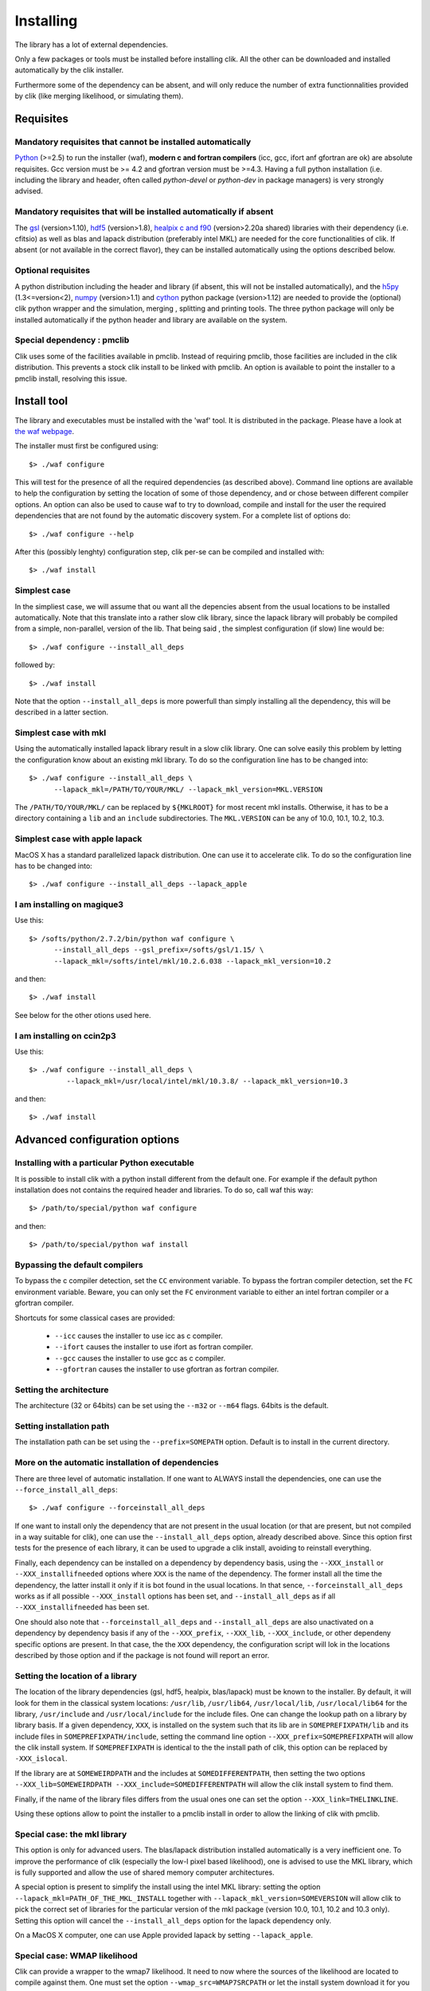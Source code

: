Installing
==========

The library has a lot of external dependencies. 

Only a few packages or tools must be installed before installing clik. All the other can be downloaded and installed automatically by the clik installer.

Furthermore some of the dependency can be absent, and will only reduce the number of extra functionnalities provided by clik (like merging likelihood, or simulating them).

Requisites
----------

Mandatory requisites that cannot be installed automatically
^^^^^^^^^^^^^^^^^^^^^^^^^^^^^^^^^^^^^^^^^^^^^^^^^^^^^^^^^^^

`Python <http://python.org>`_ (>=2.5) to run the installer (waf), **modern c and fortran compilers** (icc, gcc, ifort anf gfortran are ok) are absolute requisites. 
Gcc version must be >= 4.2 and gfortran version must be >=4.3.
Having a full python installation (i.e. including the library and header, often called *python-devel* or *python-dev* in package managers) is very strongly advised.

Mandatory requisites that will be installed automatically if absent
^^^^^^^^^^^^^^^^^^^^^^^^^^^^^^^^^^^^^^^^^^^^^^^^^^^^^^^^^^^^^^^^^^^

The `gsl <http://www.gnu.org/software/gsl/>`_ (version>1.10), `hdf5 <http://www.hdfgroup.org/HDF5>`_ (version>1.8), `healpix c and f90 <http://healpix.jpl.nasa.gov/>`_ (version>2.20a shared) libraries with their dependency (i.e. cfitsio) as well as blas and lapack distribution (preferably intel MKL) are needed for the core functionalities of clik. If absent (or not available in the correct flavor), they can be installed automatically using the options described below.

Optional requisites 
^^^^^^^^^^^^^^^^^^^

A python distribution including the header and library (if absent, this will not be installed automatically), and the `h5py <http://alfven.org/wp/hdf5-for-python/>`_ (1.3<=version<2),  `numpy <http://numpy.scipy.org/>`_ (version>1.1) and `cython <http://cython.org/>`_ python package (version>1.12) are needed to provide the (optional) clik python wrapper and the simulation, merging , splitting and printing tools. The three python package will only be installed automatically if the python header and library are available on the system.

Special dependency : pmclib
^^^^^^^^^^^^^^^^^^^^^^^^^^^

Clik uses some of the facilities available in pmclib. Instead of requiring pmclib, those facilities are included in the clik distribution. This prevents a stock clik install to be linked with pmclib. An option is available to point the installer to a pmclib install, resolving this issue.


Install tool
------------

The library and executables must be installed with the 'waf' tool. It is distributed in the package. Please have a look at `the waf webpage <http://waf.googlecode.com>`_.

The installer must first be configured using::

    $> ./waf configure

This will test for the presence of all the required dependencies (as described above). Command line options are available to help the configuration by setting the location of some of those dependency, and or chose between different compiler options. An option can also be used to cause waf to try to download, compile and install for the user the required dependencies that are not found by the automatic discovery system. For a complete list of options do::

    $> ./waf configure --help


After this (possibly lenghty) configuration step, clik per-se can be compiled and installed with::

    $> ./waf install

Simplest case
^^^^^^^^^^^^^

In the simpliest case, we will assume that ou want all the depencies absent from the usual locations to be installed automatically. Note that this translate into a rather slow clik library, since the lapack library will probably be compiled from a simple, non-parallel, version of the lib. That being said , the simplest configuration (if slow) line would be::

    $> ./waf configure --install_all_deps

followed by::

    $> ./waf install

Note that the option ``--install_all_deps`` is more powerfull than simply installing all the dependency, this will be described in a latter section.

Simplest case with mkl
^^^^^^^^^^^^^^^^^^^^^^

Using the automatically installed lapack library result in a slow clik library. One can solve easily this problem by letting the configuration know about an existing mkl library. To do so the configuration line has to be changed into::

    $> ./waf configure --install_all_deps \
          --lapack_mkl=/PATH/TO/YOUR/MKL/ --lapack_mkl_version=MKL.VERSION

The ``/PATH/TO/YOUR/MKL/`` can be replaced by ``${MKLROOT}`` for most recent mkl installs. Otherwise, it has to be a directory containing a ``lib`` and an ``include`` subdirectories. The ``MKL.VERSION`` can be any of 10.0, 10.1, 10.2, 10.3.

Simplest case with apple lapack
^^^^^^^^^^^^^^^^^^^^^^^^^^^^^^^

MacOS X has a standard parallelized lapack distribution. One can use it to accelerate clik.
To do so the configuration line has to be changed into::

    $> ./waf configure --install_all_deps --lapack_apple

I am installing on magique3
^^^^^^^^^^^^^^^^^^^^^^^^^^^

Use this::

    $> /softs/python/2.7.2/bin/python waf configure \
          --install_all_deps --gsl_prefix=/softs/gsl/1.15/ \
          --lapack_mkl=/softs/intel/mkl/10.2.6.038 --lapack_mkl_version=10.2 

and then::

    $> ./waf install

See below for the other otions used here.

I am installing on ccin2p3
^^^^^^^^^^^^^^^^^^^^^^^^^^

Use this::

    $> ./waf configure --install_all_deps \
             --lapack_mkl=/usr/local/intel/mkl/10.3.8/ --lapack_mkl_version=10.3

and then::

    $> ./waf install



Advanced configuration options
------------------------------

Installing with a particular Python executable
^^^^^^^^^^^^^^^^^^^^^^^^^^^^^^^^^^^^^^^^^^^^^^

It is possible to install clik with a python install different from the default one. For example if the default python installation does not contains the required header and libraries. To do so, call waf this way::

    $> /path/to/special/python waf configure 

and then::

    $> /path/to/special/python waf install 


Bypassing the default compilers
^^^^^^^^^^^^^^^^^^^^^^^^^^^^^^^

To bypass the c compiler detection, set the ``CC`` environment variable. 
To bypass the fortran compiler detection, set the ``FC`` environment variable. Beware, you can only set the ``FC`` environment variable to either an intel fortran compiler or a gfortran compiler. 

Shortcuts for some classical cases are provided:

    * ``--icc`` causes the installer to use icc as c compiler.
    * ``--ifort`` causes the installer to use ifort as fortran compiler.
    * ``--gcc`` causes the installer to use gcc as c compiler.
    * ``--gfortran`` causes the installer to use gfortran as fortran compiler.


Setting the architecture
^^^^^^^^^^^^^^^^^^^^^^^^

The architecture (32 or 64bits) can be set using the ``--m32`` or ``--m64`` flags. 64bits is the default.

Setting installation path
^^^^^^^^^^^^^^^^^^^^^^^^^

The installation path can be set using the ``--prefix=SOMEPATH`` option. Default is to install in the current directory.


More on the automatic installation of dependencies
^^^^^^^^^^^^^^^^^^^^^^^^^^^^^^^^^^^^^^^^^^^^^^^^^^

There are three level of automatic installation. If one want to ALWAYS install the dependencies, one can use the ``--force_install_all_deps``::

    $> ./waf configure --forceinstall_all_deps

If one want to install only the dependency that are not present in the usual location (or that are present, but not compiled in a way suitable for clik), one can use the ``--install_all_deps`` option, already described above. Since this option first tests for the presence of each library, it can be used to upgrade a clik install, avoiding to reinstall everything.

Finally, each dependency can be installed on a dependency by dependency basis, using the ``--XXX_install`` or ``--XXX_installifneeded`` options where ``XXX`` is the name of the dependency. The former install all the time the dependency, the latter install it only if it is bot found in the usual locations. In that sence, ``--forceinstall_all_deps`` works as if all possible ``--XXX_install`` options has been set, and ``--install_all_deps`` as if all ``--XXX_installifneeded`` has been set.

One should also note that ``--forceinstall_all_deps`` and ``--install_all_deps`` are also unactivated on a dependency by dependency basis if any of the ``--XXX_prefix``, ``--XXX_lib``, ``--XXX_include``, or other dependeny specific options are present. In that case, the the ``XXX`` dependency, the configuration script will lok in the locations described by those option and if the package is not found will report an error.


Setting the location of a library
^^^^^^^^^^^^^^^^^^^^^^^^^^^^^^^^^

The location of the library dependencies (gsl, hdf5, healpix, blas/lapack) must be known to the installer. By default, it will look for them in the classical system 
locations:  ``/usr/lib``, ``/usr/lib64``, ``/usr/local/lib``, ``/usr/local/lib64`` for the library, ``/usr/include`` and ``/usr/local/include`` for the include files. One can 
change the lookup path on a library by library basis. If a given dependency, ``XXX``, is installed on the system such that its lib are in ``SOMEPREFIXPATH/lib`` and its 
include files in ``SOMEPREFIXPATH/include``, setting the command line option ``--XXX_prefix=SOMEPREFIXPATH``  will allow the clik install system. If ``SOMEPREFIXPATH`` is identical to the the install path of clik, this option can be replaced by ``-XXX_islocal``.

If the library are at 
``SOMEWEIRDPATH`` and the includes at ``SOMEDIFFERENTPATH``, then setting the two options  ``--XXX_lib=SOMEWEIRDPATH --XXX_include=SOMEDIFFERENTPATH`` will allow the clik 
install system to find them.

Finally, if the name of the library files differs from the usual ones one can set the option ``--XXX_link=THELINKLINE``.

Using these options allow to point the installer to a pmclib install in order to allow the linking of clik with pmclib.


Special case: the mkl library
^^^^^^^^^^^^^^^^^^^^^^^^^^^^^

This option is only for advanced users.
The blas/lapack distribution installed automatically is a very inefficient one. To improve the performance of clik (especially the low-l pixel based likelihood), one is advised to use the MKL library, which is fully supported and allow the use of shared memory computer architectures.

A special option is present to simplify the install using the intel MKL library: setting the option ``--lapack_mkl=PATH_OF_THE_MKL_INSTALL`` together with ``--lapack_mkl_version=SOMEVERSION`` will allow clik to pick the correct set of libraries for the particular version of the mkl package (version 10.0, 10.1, 10.2 and 10.3 only).
Setting this option will cancel the ``--install_all_deps`` option for the lapack dependency only.

On a MacOS X computer, one can use Apple provided lapack by setting ``--lapack_apple``.


Special case: WMAP likelihood
^^^^^^^^^^^^^^^^^^^^^^^^^^^^^

Clik can provide a wrapper to the wmap7 likelihood. It need to now where the sources of the likelihood are located to compile against them. One must set the option ``--wmap_src=WMAP7SRCPATH`` or let the install system download it for you by setting the option ``--wmap_install``. Note that to actually use this likelihood, one must also download the data files and prepare clik likelihood files from them. Look at :ref:`WMAP`. The ``--install_all_deps`` and ``--forceinstall_all_deps`` options will automatically download the sources, as if ``-wmap_install`` was set.


Special case: Healpix
^^^^^^^^^^^^^^^^^^^^^

Clik requires a specialy build healpix library. Namely, it insist on using a repositionnable (or better shared) version of the healpix library. 
This option is currently not available for the fortran version of the lib (as of version 2.20a). The configuration script knows how to produce this special version
of healpix for you. Thus except if you really know what you are doing, and even if you already have healpix installed on your system, 
using the option ``--healpix_install`` is very strongly recommanded.

Putting it all together
^^^^^^^^^^^^^^^^^^^^^^^

The following command::

    $> ./waf configure --install_all_deps

will tell the clik install system to install all the possible external dependency in the current directory. 

The following command::

    $> ./waf configure --lapack_mkl=/opt/intel/mkl \ --lapack_mkl_version=10.2
       --healpix_install --hdf5_install --h5py_install --gsl_prefix=/usr/local/gsl

will tell the clik install system to install healpix, hdf5 and h5py. The gsl library will be looked for in the unusual dir ``/usr/loca/gsl``. /All the other dependency will be looked up in the classical locations. The blas/lapack library 
will be the one from an mkl install located at --lapack_mkl=/opt/intel/mkl. Clik will be compiled in 64bit and installed in the current directory.

 
Best advanced choice 
^^^^^^^^^^^^^^^^^^^^

Use a mkl lapack install and let the other dependencies on auto install::

    $> ./waf configure --install_all_deps  \
          --lapack_mkl=/opt/intel/mkl --lapack_mkl_version=10.2 

This will use your mkl libraries from ``/opt/intel/mkl``, test if numpy, cython and gsl are installed on your computer (often the case) if not install them, 
and finally install all the other requirements (helpaix, hdf5 and its python wrapper).

Environment variables
---------------------

Depending of your shell, a configuration file named ``clik_profile.sh`` of ``clik_profile.csh`` will be installed in the ``bin`` directory at the install location of clik. One can source it on the command line, or include it in its startup configuration file to set the environment variable needed by clik.


